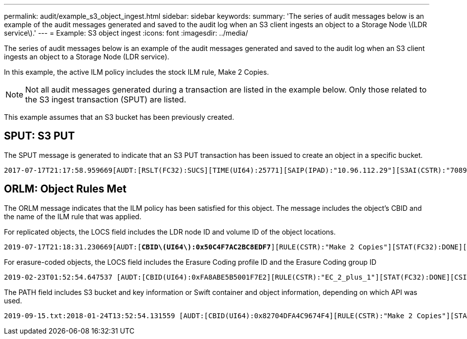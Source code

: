 ---
permalink: audit/example_s3_object_ingest.html
sidebar: sidebar
keywords:
summary: 'The series of audit messages below is an example of the audit messages generated and saved to the audit log when an S3 client ingests an object to a Storage Node \(LDR service\).'
---
= Example: S3 object ingest
:icons: font
:imagesdir: ../media/

[.lead]
The series of audit messages below is an example of the audit messages generated and saved to the audit log when an S3 client ingests an object to a Storage Node (LDR service).

In this example, the active ILM policy includes the stock ILM rule, Make 2 Copies.

NOTE: Not all audit messages generated during a transaction are listed in the example below. Only those related to the S3 ingest transaction (SPUT) are listed.

This example assumes that an S3 bucket has been previously created.

== SPUT: S3 PUT

The SPUT message is generated to indicate that an S3 PUT transaction has been issued to create an object in a specific bucket.

[subs="specialcharacters,quotes"]
----
2017-07-17T21:17:58.959669[AUDT:[RSLT(FC32):SUCS][TIME(UI64):25771][SAIP(IPAD):"10.96.112.29"][S3AI(CSTR):"70899244468554783528"][SACC(CSTR):"test"][S3AK(CSTR):"SGKHyalRU_5cLflqajtaFmxJn946lAWRJfBF33gAOg=="][SUSR(CSTR):"urn:sgws:identity::70899244468554783528:root"][SBAI(CSTR):"70899244468554783528"][SBAC(CSTR):"test"][S3BK(CSTR):"example"][S3KY(CSTR):"testobject-0-3"][*CBID\(UI64\):0x8EF52DF8025E63A8*][CSIZ(UI64):30720][AVER(UI32):10][ATIM(UI64):150032627859669][*ATYP\(FC32\):SPUT*][ANID(UI32):12086324][AMID(FC32):S3RQ][ATID(UI64):14399932238768197038]]
----

== ORLM: Object Rules Met

The ORLM message indicates that the ILM policy has been satisfied for this object. The message includes the object's CBID and the name of the ILM rule that was applied.

For replicated objects, the LOCS field includes the LDR node ID and volume ID of the object locations.

[subs="specialcharacters,quotes"]
----
2019-07-17T21:18:31.230669[AUDT:[*CBID\(UI64\):0x50C4F7AC2BC8EDF7*][RULE(CSTR):"Make 2 Copies"][STAT(FC32):DONE][CSIZ(UI64):0][UUID(CSTR):"0B344E18-98ED-4F22-A6C8-A93ED68F8D3F"][LOCS(CSTR):"*CLDI 12828634 2148730112*, *CLDI 12745543 2147552014*"][RSLT(FC32):SUCS][AVER(UI32):10][*ATYP\(FC32\):ORLM*][ATIM(UI64):1563398230669][ATID(UI64):15494889725796157557][ANID(UI32):13100453][AMID(FC32):BCMS]]
----

For erasure-coded objects, the LOCS field includes the Erasure Coding profile ID and the Erasure Coding group ID

[subs="specialcharacters,quotes"]
----
2019-02-23T01:52:54.647537 [AUDT:[CBID(UI64):0xFA8ABE5B5001F7E2][RULE(CSTR):"EC_2_plus_1"][STAT(FC32):DONE][CSIZ(UI64):10000][UUID(CSTR):"E291E456-D11A-4701-8F51-D2F7CC9AFECA"][LOCS(CSTR):"*CLEC 1 A471E45D-A400-47C7-86AC-12E77F229831*"][RSLT(FC32):SUCS][AVER(UI32):10][ATIM(UI64):1550929974537]*\[ATYP\(FC32\):ORLM\]*[ANID(UI32):12355278][AMID(FC32):ILMX][ATID(UI64):4168559046473725560]]
----

The PATH field includes S3 bucket and key information or Swift container and object information, depending on which API was used.

----
2019-09-15.txt:2018-01-24T13:52:54.131559 [AUDT:[CBID(UI64):0x82704DFA4C9674F4][RULE(CSTR):"Make 2 Copies"][STAT(FC32):DONE][CSIZ(UI64):3145729][UUID(CSTR):"8C1C9CAC-22BB-4880-9115-CE604F8CE687"][PATH(CSTR):"frisbee_Bucket1/GridDataTests151683676324774_1_1vf9d"][LOCS(CSTR):"CLDI 12525468, CLDI 12222978"][RSLT(FC32):SUCS][AVER(UI32):10][ATIM(UI64):1568555574559][ATYP(FC32):ORLM][ANID(UI32):12525468][AMID(FC32):OBDI][ATID(UI64):344833886538369336]]
----
